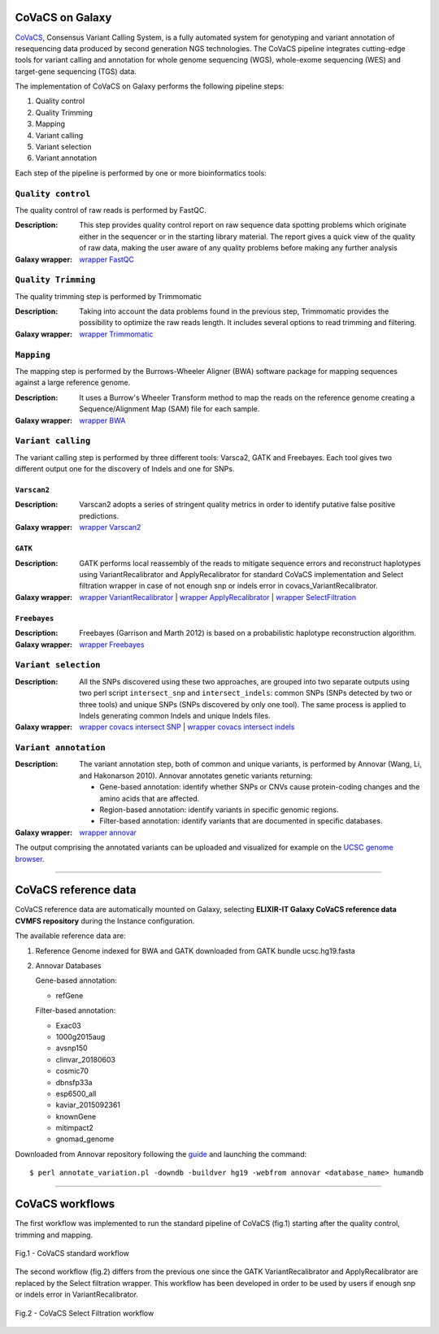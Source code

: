 CoVaCS on Galaxy
================

`CoVaCS <https://www.ncbi.nlm.nih.gov/pubmed/29402227>`_, Consensus Variant Calling System, is a fully automated system for genotyping and variant annotation of resequencing data produced by second generation NGS technologies. The CoVaCS pipeline integrates cutting-edge tools for variant calling and annotation for whole genome sequencing (WGS), whole-exome sequencing (WES) and target-gene sequencing (TGS) data.

The implementation of CoVaCS on Galaxy performs the following pipeline steps:

#. Quality control

#. Quality Trimming

#. Mapping

#. Variant calling

#. Variant selection

#. Variant annotation

Each step of the pipeline is performed by one or more bioinformatics tools:

-------------------
``Quality control``
-------------------

The quality control of raw reads is performed by FastQC.

:Description:
	This step provides quality control report on raw sequence data spotting problems which originate either in the sequencer or in the starting library material. The report gives a quick view of the quality of raw data, making the user aware of any quality problems before making any further analysis

:Galaxy wrapper: `wrapper FastQC <https://toolshed.g2.bx.psu.edu/repository?repository_id=ca249a25748b71a3>`_

--------------------
``Quality Trimming``
--------------------

The quality trimming step is performed by Trimmomatic

:Description:
	Taking into account the data problems found in the previous step, Trimmomatic provides the possibility to optimize the raw reads length. It includes several options to read trimming and filtering.

:Galaxy wrapper: `wrapper Trimmomatic <https://toolshed.g2.bx.psu.edu/repository?repository_id=ef9e620e9ac844b3>`_

-----------
``Mapping``
-----------

The mapping step is performed by the Burrows-Wheeler Aligner (BWA) software package for mapping sequences against a large reference genome.

:Description:
	It uses a Burrow's Wheeler Transform method to map the reads on the reference genome creating a Sequence/Alignment Map (SAM) file for each sample.

:Galaxy wrapper: `wrapper BWA <https://toolshed.g2.bx.psu.edu/repository?repository_id=9ff2d127cd7ed6bc>`_

-------------------
``Variant calling``
-------------------

The variant calling step is performed by three different tools: Varsca2, GATK and Freebayes. Each tool gives two different output one for the discovery of Indels and one for SNPs.

************
``Varscan2``
************

:Description:
	Varscan2 adopts a series of stringent quality metrics in order to identify putative false positive predictions.

:Galaxy wrapper: `wrapper Varscan2 <https://testtoolshed.g2.bx.psu.edu/view/elixir-it/covacs_varscan2/44e9fd8fd25a>`_ 

********
``GATK``
********

:Description:
	GATK performs local reassembly of the reads to mitigate sequence errors and reconstruct haplotypes using VariantRecalibrator and ApplyRecalibrator for standard CoVaCS implementation and Select filtration wrapper in case of not enough snp or indels error in covacs_VariantRecalibrator. 

:Galaxy wrapper: `wrapper VariantRecalibrator <https://testtoolshed.g2.bx.psu.edu/view/elixir-it/covacs_variant_recalibrator/18481dd04f37>`_ | `wrapper ApplyRecalibrator <https://testtoolshed.g2.bx.psu.edu/view/elixir-it/covacs_apply_recalibrator/48dc4c9bc497>`_ | `wrapper SelectFiltration <https://testtoolshed.g2.bx.psu.edu/view/elixir-it/covacs_select_filtration/3a37867409fe>`_

*************
``Freebayes``
*************

:Description:
	Freebayes (Garrison and Marth 2012) is based on a probabilistic haplotype reconstruction algorithm. 

:Galaxy wrapper: `wrapper Freebayes <https://testtoolshed.g2.bx.psu.edu/view/elixir-it/covacs_freebayes/cbe203c9bc3a>`_ 

---------------------
``Variant selection``
---------------------

:Description:
	All the SNPs discovered using these two approaches, are grouped into two separate outputs using two perl script ``intersect_snp`` and ``intersect_indels``: common SNPs (SNPs detected by two or three tools) and unique SNPs (SNPs discovered by only one tool). The same process is applied to Indels generating common Indels and unique Indels files.

:Galaxy wrapper: `wrapper covacs intersect SNP <https://testtoolshed.g2.bx.psu.edu/view/elixir-it/covacs_intersect_snps/3edc7bb490d3>`_ | `wrapper covacs intersect indels <https://testtoolshed.g2.bx.psu.edu/view/elixir-it/covacs_intersect_indels/482e911975a1>`_

----------------------
``Variant annotation``
----------------------

:Description:
	The variant annotation step, both of common and unique variants, is performed by Annovar (Wang, Li, and Hakonarson 2010). Annovar annotates genetic variants returning:

	- Gene-based annotation: identify whether SNPs or CNVs cause protein-coding changes and the amino acids that are affected.
	- Region-based annotation: identify variants in specific genomic regions.
	- Filter-based annotation: identify variants that are documented in specific databases.

:Galaxy wrapper: `wrapper annovar <https://testtoolshed.g2.bx.psu.edu/view/elixir-it/covacs_annovar/40db0c5e3310>`_

The output comprising the annotated variants can be uploaded and visualized for example on the `UCSC genome browser <https://genome.ucsc.edu/>`_.

---------------------

CoVaCS reference data
=====================

CoVaCS reference data are automatically mounted on Galaxy, selecting **ELIXIR-IT Galaxy CoVaCS reference data CVMFS repository** during the Instance configuration.

The available reference data are:

#. Reference Genome indexed for BWA and GATK downloaded from GATK bundle ucsc.hg19.fasta

#. Annovar Databases

   Gene-based annotation:

   - refGene

   Filter-based annotation:

   - Exac03
   - 1000g2015aug
   - avsnp150
   - clinvar_20180603
   - cosmic70
   - dbnsfp33a
   - esp6500_all
   - kaviar_2015092361
   - knownGene
   - mitimpact2
   - gnomad_genome

Downloaded from Annovar repository following the `guide <http://annovar.openbioinformatics.org/en/latest/user-guide/download/>`_ and launching the command:

::

  $ perl annotate_variation.pl -downdb -buildver hg19 -webfrom annovar <database_name> humandb

---------------------

CoVaCS workflows
================

The first workflow was implemented to run the standard pipeline of CoVaCS (fig.1) starting after the quality control, trimming and mapping.

.. figure:: _static/galaxy_covacs_workflow_1.png
   :scale: 50 %
   :align: center

   Fig.1 -  CoVaCS standard workflow

The second workflow (fig.2) differs from the previous one since the GATK VariantRecalibrator and ApplyRecalibrator are replaced by the Select filtration wrapper. This workflow has been developed in order to be used by users if enough snp or indels error in VariantRecalibrator.

.. figure:: _static/galaxy_covacs_workflow_2.png
   :scale: 50 %
   :align: center

   Fig.2 - CoVaCS Select Filtration workflow


